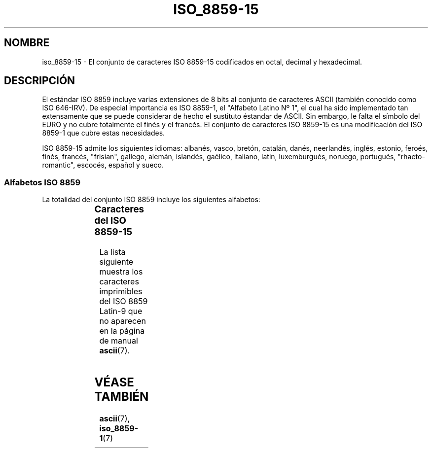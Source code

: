 '\" t
.\" Copyright 1993-1995 Daniel Quinlan (quinlan@yggdrasil.com)
.\" Copyright 1999      Dimitri Papadopoulos (dpo@club-internet.fr)
.\"
.\" This is free documentation; you can redistribute it and/or
.\" modify it under the terms of the GNU General Public License as
.\" published by the Free Software Foundation; either version 2 of
.\" the License, or (at your option) any later version.
.\"
.\" The GNU General Public License's references to "object code"
.\" and "executables" are to be interpreted as the output of any
.\" document formatting or typesetting system, including
.\" intermediate and printed output.
.\"
.\" This manual is distributed in the hope that it will be useful,
.\" but WITHOUT ANY WARRANTY; without even the implied warranty of
.\" MERCHANTABILITY or FITNESS FOR A PARTICULAR PURPOSE.  See the
.\" GNU General Public License for more details.
.\"
.\" You should have received a copy of the GNU General Public
.\" License along with this manual; if not, write to the Free
.\" Software Foundation, Inc., 59 Temple Place, Suite 330, Boston, MA 02111,
.\" USA.
.\"
.\" Slightly rearranged, aeb, 950713
.\" Updated, dpo, 990531
.\" 
.\" Translated 24 jun 1996 Miguel A. Sepulveda (angel@vivaldi.princeton.edu)
.\" Revised 14 Jul 1997 by Nicolás Lichtmaier <nick@debian.org>
.\" Translation fixed on Wed Apr 22 12:52:20 CEST 1998 by Gerardo
.\" 	Aburruzaga García <gerardo.aburruzaga@uca.es> 
.\" Translation revised Sun Aug  6 2000 by Juan Piernas <piernas@ditec.um.es>
.\"
.TH ISO_8859-15 7 "31 mayo 1999" "Linux" "Manual del Programador de Linux"
.nh
.SH NOMBRE
iso_8859-15 \- El conjunto de caracteres ISO 8859-15 codificados en
octal, decimal y hexadecimal.
.SH DESCRIPCIÓN
El estándar ISO 8859 incluye varias extensiones de 8 bits al conjunto
de caracteres ASCII (también conocido como ISO 646-IRV). De especial
importancia es ISO 8859-1, el "Alfabeto Latino Nº 1", el cual
ha sido implementado tan extensamente que se puede considerar de hecho
el sustituto éstandar de ASCII. Sin embargo, le falta el símbolo del EURO y
no cubre totalmente el finés y el francés. El conjunto de caracteres ISO
8859-15 es una modificación del ISO 8859-1 que cubre estas necesidades.
.P
ISO 8859-15 admite los siguientes idiomas: albanés, vasco, bretón,
catalán, danés, neerlandés, inglés, estonio, feroés, finés, francés,
"frisian", gallego, alemán, islandés, gaélico, italiano, latin, luxemburgués,
noruego, portugués, "rhaeto-romantic", escocés, español y sueco.
.SS "Alfabetos ISO 8859"
La totalidad del conjunto ISO 8859 incluye los siguientes alfabetos:
.P
.TS
l l.
ISO 8859-1	Lenguas de Europa occidental (Latin-1)
ISO 8859-2	Lenguas de Europa oriental y central (Latin-2)
ISO 8859-3	Lenguas del sudeste de Europa, y otras (Latin-3)
ISO 8859-4	Lenguas escandinavas/balcánicas (Latin-4)
ISO 8859-5	Latín/cirílico
ISO 8859-6	Latín/árabe
ISO 8859-7	Latín/griego
ISO 8859-8	Latín/hebreo
ISO 8859-9	Modificación de Latin-1 para el turco (Latin-5)
ISO 8859-10	Lenguas lapona/nórdica/esquimal  (Latin-6)
ISO 8859-11	Latín/Tailandés
ISO 8859-13	Lenguas de la Ribera del Báltico (Latin-7)
ISO 8859-14	Celta (Latin-8)
ISO 8859-15	Lenguas de Europa occidental (Latin-9)
ISO 8859-16	Algunos idiomas de Europa del Este (Latin-10)
.TE
.SS "Caracteres del ISO 8859-15"
La lista siguiente muestra los caracteres imprimibles del ISO 8859
Latin-9 que no aparecen en la página de manual
.BR ascii (7).

.TS
l l l c lp-1.
Oct	Dec	Hex	Carac	Descripción
_
240	160	A0	 	ESPACIO DE "NO RUPTURA"
241	161	A1	¡	SIGNO DE EXCLAMACIÓN ABIERTA
242	162	A2	¢	SIGNO DE CENTAVO
243	163	A3	£	SIGNO DE LIBRA ESTERLINA
244	164	A4	¤	SIGNO DEL EURO
245	165	A5	¥	SIGNO DEL YEN
246	166	A6	¦	S MAYÚSCULA CON "CARON"
247	167	A7	§	SIGNO DE SECCIÓN
250	168	A8	¨	S MINÚSCULA CON "CARON"
251	169	A9	©	SIGNO DE DERECHOS DE COPIA
252	170	AA	ª	INDICADOR ORDINAL FEMENINO
253	171	AB	«	SIGNO DE COMILLAS FRANCESAS DE APERTURA
254	172	AC	¬	SIGNO DE NEGACIÓN
255	173	AD	­	GUIÓN SEPARADOR DE SÍLABAS
256	174	AE	®	SIGNO DE MARCA REGISTRADA
257	175	AF	¯	MACRÓN
260	176	B0	°	SIGNO DE GRADO
261	177	B1	±	SIGNO MÁS-MENOS
262	178	B2	²	SUPERÍNDICE DOS
263	179	B3	³	SUPERÍNDICE TRES
264	180	B4	´	Z MAYÚSCULA CON "CARON"
265	181	B5	µ	SIGNO DE MICRO
266	182	B6	¶	SIGNO DE CALDERÓN
267	183	B7	·	PUNTO CENTRADO
270	184	B8	¸	Z MINÚSCULA CON "CARON"
271	185	B9	¹	SUPERÍNDICE 1
272	186	BA	º	INDICADOR ORDINAL MASCULINO 
273	187	BB	»	SIGNO DE COMILLAS FRANCESAS DE CIERRE
274	188	BC	¼	LIGADURA OE MAYÚSCULA
275	189	BD	½	LIGADURA OE MINÚSCULA
276	190	BE	¾	Y MAYÚSCULA CON DIÉRESIS
277	191	BF	¿	SIGNO DE INTERROGACIÓN ABIERTA
300	192	C0	À	A MAYÚSCULA CON ACENTO GRAVE
301	193	C1	Á	A MAYÚSCULA CON ACENTO AGUDO
302	194	C2	Â	A MAYÚSCULA CON CIRCUNFLEJO
303	195	C3	Ã	A MAYÚSCULA CON TILDE
304	196	C4	Ä	A MAYÚSCULA CON DIÉRESIS
305	197	C5	Å	A MAYÚSCULA CON CÍRCULO ENCIMA
306	198	C6	Æ	AE MAYÚSCULA
307	199	C7	Ç	C MAYÚSCULA CON CEDILLA
310	200	C8	È	E MAYÚSCULA CON ACENTO GRAVE
311	201	C9	É	E MAYÚSCULA CON ACENTO AGUDO
312	202	CA	Ê	E MAYÚSCULA CON CIRCUNFLEJO
313	203	CB	Ë	E MAYÚSCULA CON DIÉRESIS
314	204	CC	Ì	I MAYÚSCULA CON ACENTO GRAVE
315	205	CD	Í	I MAYÚSCULA CON ACENTO AGUDO
316	206	CE	Î	I MAYÚSCULA CON CIRCUNFLEJO
317	207	CF	Ï	I MAYÚSCULA CON DIÉRESIS
320	208	D0	Ð	ETH MAYÚSCULA
321	209	D1	Ñ	N MAYÚSCULA CON TILDE (EÑE)
322	210	D2	Ò	O MAYÚSCULA CON ACENTO GRAVE
323	211	D3	Ó	O MAYÚSCULA CON ACENTO AGUDO
324	212	D4	Ô	O MAYÚSCULA CON CIRCUNFLEJO
325	213	D5	Õ	O MAYÚSCULA CON TILDE
326	214	D6	Ö	O MAYÚSCULA CON DIÉRESIS
327	215	D7	×	SIGNO DE MULTIPLICACIÓN (ASPA)
330	216	D8	Ø	O MAYÚSCULA CON BARRA INCLINADA
331	217	D9	Ù	U MAYÚSCULA CON ACENTO GRAVE
332	218	DA	Ú	U MAYÚSCULA CON ACENTO AGUDO
333	219	DB	Û	U MAYÚSCULA CON CIRCUNFLEJO
334	220	DC	Ü	U MAYÚSCULA CON DIÉRESIS
335	221	DD	Ý	Y MAYÚSCULA CON ACENTO AGUDO
336	222	DE	Þ	THORN MAYÚSCULA
337	223	DF	ß	S AGUDA ALEMANA
340	224	E0	à	A MINÚSCULA CON ACENTO GRAVE
341	225	E1	á	A MINÚSCULA CON ACENTO AGUDO
342	226	E2	â	A MINÚSCULA CON CIRCUNFLEJO
343	227	E3	ã	A MINÚSCULA CON TILDE
344	228	E4	ä	A MINÚSCULA CON DIÉRESIS
345	229	E5	å	A MINÚSCULA CON CÍRCULO ENCIMA
346	230	E6	æ	AE MINÚSCULA
347	231	E7	ç	C MINÚSCULA CON CEDILLA
350	232	E8	è	E MINÚSCULA CON ACENTO GRAVE
351	233	E9	é	E MINÚSCULA CON ACENTO AGUDO
352	234	EA	ê	E MINÚSCULA CON CIRCUNFLEJO
353	235	EB	ë	E MINÚSCULA CON DIÉRESIS
354	236	EC	ì	I MINÚSCULA CON ACENTO GRAVE
355	237	ED	í	I MINÚSCULA CON ACENTO AGUDO
356	238	EE	î	I MINÚSCULA CON CIRCUNFLEJO
357	239	EF	ï	I MINÚSCULA CON DIÉRESIS
360	240	F0	ð	ETH MINÚSCULA 
361	241	F1	ñ	N MINÚSCULA CON TILDE (EÑE)
362	242	F2	ò	O MINÚSCULA CON ACENTO GRAVE
363	243	F3	ó	O MINÚSCULA CON ACENTO AGUDO
364	244	F4	ô	O MINÚSCULA CON CIRCUNFLEJO
365	245	F5	õ	O MINÚSCULA CON TILDE
366	246	F6	ö	O MINÚSCULA CON DIÉRESIS
367	247	F7	÷	SIGNO DE DIVISIÓN
370	248	F8	ø	O MINÚSCULA CON BARRA INCLINADA
371	249	F9	ù	U MINÚSCULA CON ACENTO GRAVE
372	250	FA	ú	U MINÚSCULA CON ACENTO AGUDO
373	251	FB	û	U MINÚSCULA CON CIRCUNFLEJO
374	252	FC	ü	U MINÚSCULA CON DIÉRESIS
375	253	FD	ý	Y MINÚSCULA CON ACENTO AGUDO
376	254	FE	þ	THORN MINÚSCULA
377	255	FF	ÿ	Y MINÚSCULA CON DIÉRESIS
.TE
.SH "VÉASE TAMBIÉN"
.BR ascii (7),
.BR iso_8859-1 (7)
